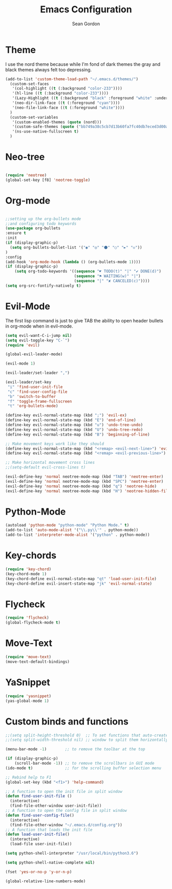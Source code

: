 #+TITLE: Emacs Configuration
#+AUTHOR: Sean Gordon
* Theme

I use the nord theme because while I'm fond of dark themes the gray and black themes always felt too depressing.

#+begin_src emacs-lisp
(add-to-list 'custom-theme-load-path "~/.emacs.d/themes/") 
  (custom-set-faces
   '(col-highlight ((t (:background "color-233"))))
   '(hl-line ((t (:background "color-233"))))
   '(Lazy-Highlight ((t (:background "black" :foreground "white" :underline t))))
   '(neo-dir-link-face ((t (:foreground "cyan"))))
   '(neo-file-link-face ((t (:foreground "white"))))
  )
  (custom-set-variables
   '(custom-enabled-themes (quote (nord)))
   '(custom-safe-themes (quote ("bb749a38c5cb7d13b60fa7fc40db7eced3d00aa93654d150b9627cabd2d9b361" "6bcfa702a7ab0fd99aa61b1ae35641c3c936be41d1d1d30af8a4afe0e6ae8a11" default)))
   '(ns-use-native-fullscreen t)
  )
#+end_src

* Neo-tree

#+begin_src emacs-lisp

(require 'neotree)
(global-set-key [f8] 'neotree-toggle)
#+end_src

* Org-mode

#+begin_src emacs-lisp

  ;;setting up the org-bullets mode
  ;;and configuring todo keywords
  (use-package org-bullets
  :ensure t
  :init
  (if (display-graphic-p)
    (setq org-bullets-bullet-list '("◉" "◎" "⚫" "○" "►" "◇"))
  )
  :config
  (add-hook 'org-mode-hook (lambda () (org-bullets-mode 1))))
  (if (display-graphic-p)
      (setq org-todo-keywords '((sequence "☛ TODO(t)" "|" "✔ DONE(d)")
                                (sequence "⚑ WAITING(w)" "|")
                                (sequence "|" "✘ CANCELED(c)"))))
  (setq org-src-fontify-natively t)
#+end_src
  
* Evil-Mode
The first lisp command is just to give TAB the ability to open header bullets in org-mode when in evil-mode.

#+begin_src emacs-lisp
  (setq evil-want-C-i-jump nil)
  (setq evil-toggle-key "C-`")
  (require 'evil)

  (global-evil-leader-mode)

  (evil-mode 1)

  (evil-leader/set-leader ",")

  (evil-leader/set-key
   "i" 'find-user-init-file
   "c" 'find-user-config-file
   "b" 'switch-to-buffer
   "f" 'toggle-frame-fullscreen
   "t" 'org-bullets-mode)

  (define-key evil-normal-state-map (kbd ";") 'evil-ex)
  (define-key evil-normal-state-map (kbd "E") 'end-of-line)
  (define-key evil-normal-state-map (kbd "u") 'undo-tree-undo)
  (define-key evil-normal-state-map (kbd "U") 'undo-tree-redo)
  (define-key evil-normal-state-map (kbd "B") 'beginning-of-line)

  ;; Make movement keys work like they should
  (define-key evil-normal-state-map (kbd "<remap> <evil-next-line>") 'evil-next-visual-line)
  (define-key evil-normal-state-map (kbd "<remap> <evil-previous-line>") 'evil-previous-visual-line)

  ;; Make horizontal movement cross lines
  ;;(setq-default evil-cross-lines t)

  (evil-define-key 'normal neotree-mode-map (kbd "TAB") 'neotree-enter)
  (evil-define-key 'normal neotree-mode-map (kbd "SPC") 'neotree-enter)
  (evil-define-key 'normal neotree-mode-map (kbd "q") 'neotree-hide)
  (evil-define-key 'normal neotree-mode-map (kbd "H") 'neotree-hidden-file-toggle)
#+end_src
  
* Python-Mode

#+begin_src emacs-lisp 
  (autoload 'python-mode "python-mode" "Python Mode." t)
  (add-to-list 'auto-mode-alist '("\\.py\\'" . python-mode))
  (add-to-list 'interpreter-mode-alist '("python" . python-mode))
#+end_src

* Key-chords

#+begin_src emacs-lisp
  (require 'key-chord)
  (key-chord-mode 1)
  (key-chord-define evil-normal-state-map "qt" 'load-user-init-file)
  (key-chord-define evil-insert-state-map "jk" 'evil-normal-state)
#+end_src
  
* Flycheck

#+begin_src emacs-lisp 
  (require 'flycheck)
  (global-flycheck-mode t)
#+end_src

* Move-Text

#+begin_src emacs-lisp
  (require 'move-text)
  (move-text-default-bindings)
#+end_src

* YaSnippet

#+begin_src emacs-lisp
  (require 'yasnippet)
  (yas-global-mode 1)
#+end_src
  
* Custom binds and functions

#+begin_src emacs-lisp
  ;;(setq split-height-threshold 0)  ;; To set functions that auto-create a split
  ;;(setq split-width-threshold nil) ;; window to split them horizontally

  (menu-bar-mode -1)        ;; to remove the toolbar at the top

  (if (display-graphic-p)
      (scroll-bar-mode -1)) ;; to remove the scrollbars in GUI mode
  (ido-mode t)              ;; for the scrolling buffer selection menu

  ;; Rebind help to F1
  (global-set-key (kbd "<f1>") 'help-command)

  ;; A function to open the init file in split window
  (defun find-user-init-file ()
    (interactive)
    (find-file-other-window user-init-file))
  ;; A function to open the config file in split window
  (defun find-user-config-file()
    (interactive)
    (find-file-other-window "~/.emacs.d/config.org"))
  ;; A function that loads the init file
  (defun load-user-init-file()
    (interactive)
    (load-file user-init-file))

  (setq python-shell-interpreter "/usr/local/bin/python3.6")

  (setq python-shell-native-complete nil)

  (fset 'yes-or-no-p 'y-or-n-p)

  (global-relative-line-numbers-mode)
#+end_src
  
